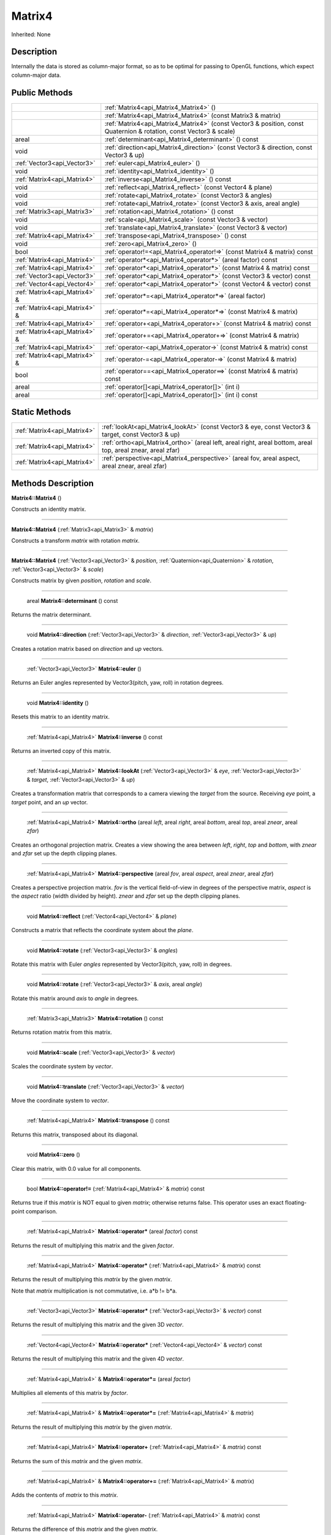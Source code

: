 .. _api_Matrix4:

Matrix4
=======

Inherited: None

.. _api_Matrix4_description:

Description
-----------

Internally the data is stored as column-major format, so as to be optimal for passing to OpenGL functions, which expect column-major data.



.. _api_Matrix4_public:

Public Methods
--------------

+--------------------------------+--------------------------------------------------------------------------------------------------------------------+
|                                | :ref:`Matrix4<api_Matrix4_Matrix4>` ()                                                                             |
+--------------------------------+--------------------------------------------------------------------------------------------------------------------+
|                                | :ref:`Matrix4<api_Matrix4_Matrix4>` (const Matrix3 & matrix)                                                       |
+--------------------------------+--------------------------------------------------------------------------------------------------------------------+
|                                | :ref:`Matrix4<api_Matrix4_Matrix4>` (const Vector3 & position, const Quaternion & rotation, const Vector3 & scale) |
+--------------------------------+--------------------------------------------------------------------------------------------------------------------+
|                          areal | :ref:`determinant<api_Matrix4_determinant>` () const                                                               |
+--------------------------------+--------------------------------------------------------------------------------------------------------------------+
|                           void | :ref:`direction<api_Matrix4_direction>` (const Vector3 & direction, const Vector3 & up)                            |
+--------------------------------+--------------------------------------------------------------------------------------------------------------------+
|    :ref:`Vector3<api_Vector3>` | :ref:`euler<api_Matrix4_euler>` ()                                                                                 |
+--------------------------------+--------------------------------------------------------------------------------------------------------------------+
|                           void | :ref:`identity<api_Matrix4_identity>` ()                                                                           |
+--------------------------------+--------------------------------------------------------------------------------------------------------------------+
|    :ref:`Matrix4<api_Matrix4>` | :ref:`inverse<api_Matrix4_inverse>` () const                                                                       |
+--------------------------------+--------------------------------------------------------------------------------------------------------------------+
|                           void | :ref:`reflect<api_Matrix4_reflect>` (const Vector4 & plane)                                                        |
+--------------------------------+--------------------------------------------------------------------------------------------------------------------+
|                           void | :ref:`rotate<api_Matrix4_rotate>` (const Vector3 & angles)                                                         |
+--------------------------------+--------------------------------------------------------------------------------------------------------------------+
|                           void | :ref:`rotate<api_Matrix4_rotate>` (const Vector3 & axis, areal  angle)                                             |
+--------------------------------+--------------------------------------------------------------------------------------------------------------------+
|    :ref:`Matrix3<api_Matrix3>` | :ref:`rotation<api_Matrix4_rotation>` () const                                                                     |
+--------------------------------+--------------------------------------------------------------------------------------------------------------------+
|                           void | :ref:`scale<api_Matrix4_scale>` (const Vector3 & vector)                                                           |
+--------------------------------+--------------------------------------------------------------------------------------------------------------------+
|                           void | :ref:`translate<api_Matrix4_translate>` (const Vector3 & vector)                                                   |
+--------------------------------+--------------------------------------------------------------------------------------------------------------------+
|    :ref:`Matrix4<api_Matrix4>` | :ref:`transpose<api_Matrix4_transpose>` () const                                                                   |
+--------------------------------+--------------------------------------------------------------------------------------------------------------------+
|                           void | :ref:`zero<api_Matrix4_zero>` ()                                                                                   |
+--------------------------------+--------------------------------------------------------------------------------------------------------------------+
|                           bool | :ref:`operator!=<api_Matrix4_operator!=>` (const Matrix4 & matrix) const                                           |
+--------------------------------+--------------------------------------------------------------------------------------------------------------------+
|    :ref:`Matrix4<api_Matrix4>` | :ref:`operator*<api_Matrix4_operator*>` (areal  factor) const                                                      |
+--------------------------------+--------------------------------------------------------------------------------------------------------------------+
|    :ref:`Matrix4<api_Matrix4>` | :ref:`operator*<api_Matrix4_operator*>` (const Matrix4 & matrix) const                                             |
+--------------------------------+--------------------------------------------------------------------------------------------------------------------+
|    :ref:`Vector3<api_Vector3>` | :ref:`operator*<api_Matrix4_operator*>` (const Vector3 & vector) const                                             |
+--------------------------------+--------------------------------------------------------------------------------------------------------------------+
|    :ref:`Vector4<api_Vector4>` | :ref:`operator*<api_Matrix4_operator*>` (const Vector4 & vector) const                                             |
+--------------------------------+--------------------------------------------------------------------------------------------------------------------+
|  :ref:`Matrix4<api_Matrix4>` & | :ref:`operator*=<api_Matrix4_operator*=>` (areal  factor)                                                          |
+--------------------------------+--------------------------------------------------------------------------------------------------------------------+
|  :ref:`Matrix4<api_Matrix4>` & | :ref:`operator*=<api_Matrix4_operator*=>` (const Matrix4 & matrix)                                                 |
+--------------------------------+--------------------------------------------------------------------------------------------------------------------+
|    :ref:`Matrix4<api_Matrix4>` | :ref:`operator+<api_Matrix4_operator+>` (const Matrix4 & matrix) const                                             |
+--------------------------------+--------------------------------------------------------------------------------------------------------------------+
|  :ref:`Matrix4<api_Matrix4>` & | :ref:`operator+=<api_Matrix4_operator+=>` (const Matrix4 & matrix)                                                 |
+--------------------------------+--------------------------------------------------------------------------------------------------------------------+
|    :ref:`Matrix4<api_Matrix4>` | :ref:`operator-<api_Matrix4_operator->` (const Matrix4 & matrix) const                                             |
+--------------------------------+--------------------------------------------------------------------------------------------------------------------+
|  :ref:`Matrix4<api_Matrix4>` & | :ref:`operator-=<api_Matrix4_operator-=>` (const Matrix4 & matrix)                                                 |
+--------------------------------+--------------------------------------------------------------------------------------------------------------------+
|                           bool | :ref:`operator==<api_Matrix4_operator==>` (const Matrix4 & matrix) const                                           |
+--------------------------------+--------------------------------------------------------------------------------------------------------------------+
|                          areal | :ref:`operator[]<api_Matrix4_operator[]>` (int  i)                                                                 |
+--------------------------------+--------------------------------------------------------------------------------------------------------------------+
|                          areal | :ref:`operator[]<api_Matrix4_operator[]>` (int  i) const                                                           |
+--------------------------------+--------------------------------------------------------------------------------------------------------------------+



.. _api_Matrix4_static:

Static Methods
--------------

+------------------------------+-------------------------------------------------------------------------------------------------------------------+
|  :ref:`Matrix4<api_Matrix4>` | :ref:`lookAt<api_Matrix4_lookAt>` (const Vector3 & eye, const Vector3 & target, const Vector3 & up)               |
+------------------------------+-------------------------------------------------------------------------------------------------------------------+
|  :ref:`Matrix4<api_Matrix4>` | :ref:`ortho<api_Matrix4_ortho>` (areal  left, areal  right, areal  bottom, areal  top, areal  znear, areal  zfar) |
+------------------------------+-------------------------------------------------------------------------------------------------------------------+
|  :ref:`Matrix4<api_Matrix4>` | :ref:`perspective<api_Matrix4_perspective>` (areal  fov, areal  aspect, areal  znear, areal  zfar)                |
+------------------------------+-------------------------------------------------------------------------------------------------------------------+

.. _api_Matrix4_methods:

Methods Description
-------------------

.. _api_Matrix4_Matrix4:

**Matrix4::Matrix4** ()

Constructs an identity matrix.

----

.. _api_Matrix4_Matrix4:

**Matrix4::Matrix4** (:ref:`Matrix3<api_Matrix3>` & *matrix*)

Constructs a transform *matrix* with rotation *matrix*.

----

.. _api_Matrix4_Matrix4:

**Matrix4::Matrix4** (:ref:`Vector3<api_Vector3>` & *position*, :ref:`Quaternion<api_Quaternion>` & *rotation*, :ref:`Vector3<api_Vector3>` & *scale*)

Constructs matrix by given *position*, *rotation* and *scale*.

----

.. _api_Matrix4_determinant:

 areal **Matrix4::determinant** () const

Returns the matrix determinant.

----

.. _api_Matrix4_direction:

 void **Matrix4::direction** (:ref:`Vector3<api_Vector3>` & *direction*, :ref:`Vector3<api_Vector3>` & *up*)

Creates a rotation matrix based on *direction* and *up* vectors.

----

.. _api_Matrix4_euler:

 :ref:`Vector3<api_Vector3>`  **Matrix4::euler** ()

Returns an Euler angles represented by Vector3(pitch, yaw, roll) in rotation degrees.

----

.. _api_Matrix4_identity:

 void **Matrix4::identity** ()

Resets this matrix to an identity matrix.

----

.. _api_Matrix4_inverse:

 :ref:`Matrix4<api_Matrix4>`  **Matrix4::inverse** () const

Returns an inverted copy of this matrix.

----

.. _api_Matrix4_lookAt:

 :ref:`Matrix4<api_Matrix4>`  **Matrix4::lookAt** (:ref:`Vector3<api_Vector3>` & *eye*, :ref:`Vector3<api_Vector3>` & *target*, :ref:`Vector3<api_Vector3>` & *up*)

Creates a transformation matrix that corresponds to a camera viewing the *target* from the source. Receiving *eye* point, a *target* point, and an *up* vector.

----

.. _api_Matrix4_ortho:

 :ref:`Matrix4<api_Matrix4>`  **Matrix4::ortho** (areal  *left*, areal  *right*, areal  *bottom*, areal  *top*, areal  *znear*, areal  *zfar*)

Creates an orthogonal projection matrix. Creates a view showing the area between *left*, *right*, *top* and *bottom*, with *znear* and *zfar* set up the depth clipping planes.

----

.. _api_Matrix4_perspective:

 :ref:`Matrix4<api_Matrix4>`  **Matrix4::perspective** (areal  *fov*, areal  *aspect*, areal  *znear*, areal  *zfar*)

Creates a perspective projection matrix. *fov* is the vertical field-of-view in degrees of the perspective matrix, *aspect* is the *aspect* ratio (width divided by height). *znear* and *zfar* set up the depth clipping planes.

----

.. _api_Matrix4_reflect:

 void **Matrix4::reflect** (:ref:`Vector4<api_Vector4>` & *plane*)

Constructs a matrix that reflects the coordinate system about the *plane*.

----

.. _api_Matrix4_rotate:

 void **Matrix4::rotate** (:ref:`Vector3<api_Vector3>` & *angles*)

Rotate this matrix with Euler *angles* represented by Vector3(pitch, yaw, roll) in degrees.

----

.. _api_Matrix4_rotate:

 void **Matrix4::rotate** (:ref:`Vector3<api_Vector3>` & *axis*, areal  *angle*)

Rotate this matrix around *axis* to *angle* in degrees.

----

.. _api_Matrix4_rotation:

 :ref:`Matrix3<api_Matrix3>`  **Matrix4::rotation** () const

Returns rotation matrix from this matrix.

----

.. _api_Matrix4_scale:

 void **Matrix4::scale** (:ref:`Vector3<api_Vector3>` & *vector*)

Scales the coordinate system by *vector*.

----

.. _api_Matrix4_translate:

 void **Matrix4::translate** (:ref:`Vector3<api_Vector3>` & *vector*)

Move the coordinate system to *vector*.

----

.. _api_Matrix4_transpose:

 :ref:`Matrix4<api_Matrix4>`  **Matrix4::transpose** () const

Returns this matrix, transposed about its diagonal.

----

.. _api_Matrix4_zero:

 void **Matrix4::zero** ()

Clear this matrix, with 0.0 value for all components.

----

.. _api_Matrix4_operator!=:

 bool **Matrix4::operator!=** (:ref:`Matrix4<api_Matrix4>` & *matrix*) const

Returns true if this *matrix* is NOT equal to given *matrix*; otherwise returns false. This operator uses an exact floating-point comparison.

----

.. _api_Matrix4_operator*:

 :ref:`Matrix4<api_Matrix4>`  **Matrix4::operator*** (areal  *factor*) const

Returns the result of multiplying this matrix and the given *factor*.

----

.. _api_Matrix4_operator*:

 :ref:`Matrix4<api_Matrix4>`  **Matrix4::operator*** (:ref:`Matrix4<api_Matrix4>` & *matrix*) const

Returns the result of multiplying this *matrix* by the given *matrix*.

Note that *matrix* multiplication is not commutative, i.e. a*b != b*a.

----

.. _api_Matrix4_operator*:

 :ref:`Vector3<api_Vector3>`  **Matrix4::operator*** (:ref:`Vector3<api_Vector3>` & *vector*) const

Returns the result of multiplying this matrix and the given 3D *vector*.

----

.. _api_Matrix4_operator*:

 :ref:`Vector4<api_Vector4>`  **Matrix4::operator*** (:ref:`Vector4<api_Vector4>` & *vector*) const

Returns the result of multiplying this matrix and the given 4D *vector*.

----

.. _api_Matrix4_operator*=:

 :ref:`Matrix4<api_Matrix4>` & **Matrix4::operator*=** (areal  *factor*)

Multiplies all elements of this matrix by *factor*.

----

.. _api_Matrix4_operator*=:

 :ref:`Matrix4<api_Matrix4>` & **Matrix4::operator*=** (:ref:`Matrix4<api_Matrix4>` & *matrix*)

Returns the result of multiplying this *matrix* by the given *matrix*.

----

.. _api_Matrix4_operator+:

 :ref:`Matrix4<api_Matrix4>`  **Matrix4::operator+** (:ref:`Matrix4<api_Matrix4>` & *matrix*) const

Returns the sum of this *matrix* and the given *matrix*.

----

.. _api_Matrix4_operator+=:

 :ref:`Matrix4<api_Matrix4>` & **Matrix4::operator+=** (:ref:`Matrix4<api_Matrix4>` & *matrix*)

Adds the contents of *matrix* to this *matrix*.

----

.. _api_Matrix4_operator-:

 :ref:`Matrix4<api_Matrix4>`  **Matrix4::operator-** (:ref:`Matrix4<api_Matrix4>` & *matrix*) const

Returns the difference of this *matrix* and the given *matrix*.

----

.. _api_Matrix4_operator-=:

 :ref:`Matrix4<api_Matrix4>` & **Matrix4::operator-=** (:ref:`Matrix4<api_Matrix4>` & *matrix*)

Subtracts the contents of *matrix* from this *matrix*.

----

.. _api_Matrix4_operator==:

 bool **Matrix4::operator==** (:ref:`Matrix4<api_Matrix4>` & *matrix*) const

Returns true if this *matrix* is equal to given *matrix*; otherwise returns false. This operator uses an exact floating-point comparison.

----

.. _api_Matrix4_operator[]:

 areal **Matrix4::operator[]** (int  *i*)

Returns the component of the matrix at *i*ndex position *i* as a modifiable reference. *i* must be a valid *i*ndex position *i*n the matrix (i.e., 0 <= *i* < 16). Data *i*s stored as column-major format so this function retrieving data from rows *i*n colmns.

.. _api_Matrix4_operator[]:

 areal **Matrix4::operator[]** (int  *i*) const

Returns the component of the matrix at *i*ndex position. *i* must be a valid *i*ndex position *i*n the matrix (i.e., 0 <= *i* < 16). Data *i*s stored as column-major format so this function retrieving data from rows *i*n colmns.


